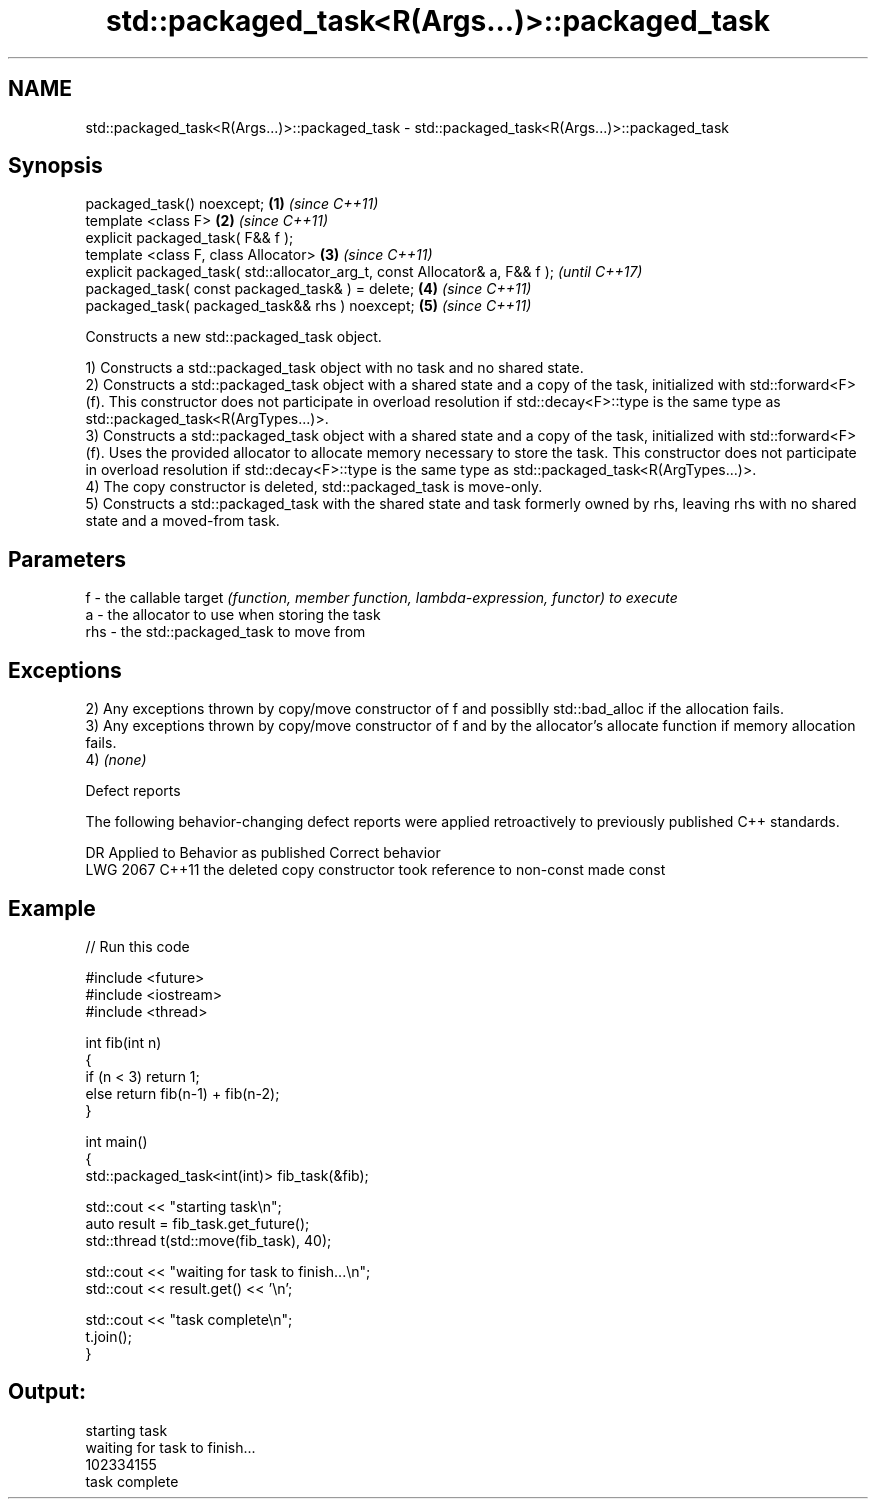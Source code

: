 .TH std::packaged_task<R(Args...)>::packaged_task 3 "2020.03.24" "http://cppreference.com" "C++ Standard Libary"
.SH NAME
std::packaged_task<R(Args...)>::packaged_task \- std::packaged_task<R(Args...)>::packaged_task

.SH Synopsis
   packaged_task() noexcept;                                                  \fB(1)\fP \fI(since C++11)\fP
   template <class F>                                                         \fB(2)\fP \fI(since C++11)\fP
   explicit packaged_task( F&& f );
   template <class F, class Allocator>                                        \fB(3)\fP \fI(since C++11)\fP
   explicit packaged_task( std::allocator_arg_t, const Allocator& a, F&& f );     \fI(until C++17)\fP
   packaged_task( const packaged_task& ) = delete;                            \fB(4)\fP \fI(since C++11)\fP
   packaged_task( packaged_task&& rhs ) noexcept;                             \fB(5)\fP \fI(since C++11)\fP

   Constructs a new std::packaged_task object.

   1) Constructs a std::packaged_task object with no task and no shared state.
   2) Constructs a std::packaged_task object with a shared state and a copy of the task, initialized with std::forward<F>(f). This constructor does not participate in overload resolution if std::decay<F>::type is the same type as std::packaged_task<R(ArgTypes...)>.
   3) Constructs a std::packaged_task object with a shared state and a copy of the task, initialized with std::forward<F>(f). Uses the provided allocator to allocate memory necessary to store the task. This constructor does not participate in overload resolution if std::decay<F>::type is the same type as std::packaged_task<R(ArgTypes...)>.
   4) The copy constructor is deleted, std::packaged_task is move-only.
   5) Constructs a std::packaged_task with the shared state and task formerly owned by rhs, leaving rhs with no shared state and a moved-from task.

.SH Parameters

   f   - the callable target \fI(function, member function, lambda-expression, functor) to execute\fP
   a   - the allocator to use when storing the task
   rhs - the std::packaged_task to move from

.SH Exceptions

   2) Any exceptions thrown by copy/move constructor of f and possiblly std::bad_alloc if the allocation fails.
   3) Any exceptions thrown by copy/move constructor of f and by the allocator's allocate function if memory allocation fails.
   4) \fI(none)\fP

  Defect reports

   The following behavior-changing defect reports were applied retroactively to previously published C++ standards.

      DR    Applied to                  Behavior as published                   Correct behavior
   LWG 2067 C++11      the deleted copy constructor took reference to non-const made const

.SH Example

   
// Run this code

 #include <future>
 #include <iostream>
 #include <thread>

 int fib(int n)
 {
     if (n < 3) return 1;
     else return fib(n-1) + fib(n-2);
 }

 int main()
 {
     std::packaged_task<int(int)> fib_task(&fib);

     std::cout << "starting task\\n";
     auto result = fib_task.get_future();
     std::thread t(std::move(fib_task), 40);

     std::cout << "waiting for task to finish...\\n";
     std::cout << result.get() << '\\n';

     std::cout << "task complete\\n";
     t.join();
 }

.SH Output:

 starting task
 waiting for task to finish...
 102334155
 task complete
